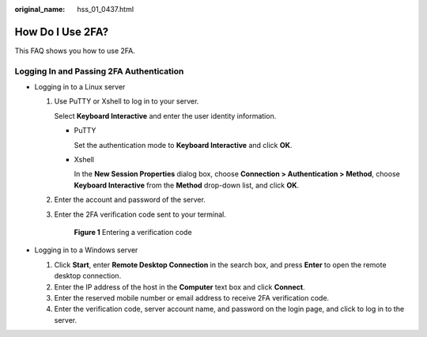 :original_name: hss_01_0437.html

.. _hss_01_0437:

How Do I Use 2FA?
=================

This FAQ shows you how to use 2FA.

Logging In and Passing 2FA Authentication
-----------------------------------------

-  Logging in to a Linux server

   #. Use PuTTY or Xshell to log in to your server.

      Select **Keyboard Interactive** and enter the user identity information.

      -  PuTTY

         Set the authentication mode to **Keyboard Interactive** and click **OK**.

      -  Xshell

         In the **New Session Properties** dialog box, choose **Connection > Authentication > Method**, choose **Keyboard Interactive** from the **Method** drop-down list, and click **OK**.

   #. Enter the account and password of the server.

   #. Enter the 2FA verification code sent to your terminal.


      .. figure:: /_static/images/en-us_image_0000001568637409.png
         :alt: **Figure 1** Entering a verification code

         **Figure 1** Entering a verification code

-  Logging in to a Windows server

   #. Click **Start**, enter **Remote Desktop Connection** in the search box, and press **Enter** to open the remote desktop connection.
   #. Enter the IP address of the host in the **Computer** text box and click **Connect**.
   #. Enter the reserved mobile number or email address to receive 2FA verification code.
   #. Enter the verification code, server account name, and password on the login page, and click |image1| to log in to the server.

.. |image1| image:: /_static/images/en-us_image_0000001517637370.png

